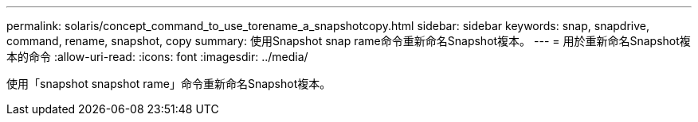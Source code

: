 ---
permalink: solaris/concept_command_to_use_torename_a_snapshotcopy.html 
sidebar: sidebar 
keywords: snap, snapdrive, command, rename, snapshot, copy 
summary: 使用Snapshot snap rame命令重新命名Snapshot複本。 
---
= 用於重新命名Snapshot複本的命令
:allow-uri-read: 
:icons: font
:imagesdir: ../media/


[role="lead"]
使用「snapshot snapshot rame」命令重新命名Snapshot複本。
